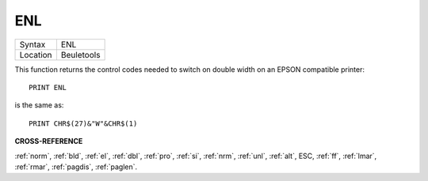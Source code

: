 ..  _enl:

ENL
===

+----------+-------------------------------------------------------------------+
| Syntax   |  ENL                                                              |
+----------+-------------------------------------------------------------------+
| Location |  Beuletools                                                       |
+----------+-------------------------------------------------------------------+

This function returns the control codes needed to switch on double width on an
EPSON compatible printer::

    PRINT ENL

is the same as::

    PRINT CHR$(27)&"W"&CHR$(1)

**CROSS-REFERENCE**

:ref:`norm`, :ref:`bld`,
:ref:`el`, :ref:`dbl`,
:ref:`pro`, :ref:`si`,
:ref:`nrm`, :ref:`unl`,
:ref:`alt`, ESC,
:ref:`ff`, :ref:`lmar`,
:ref:`rmar`, :ref:`pagdis`,
:ref:`paglen`.

